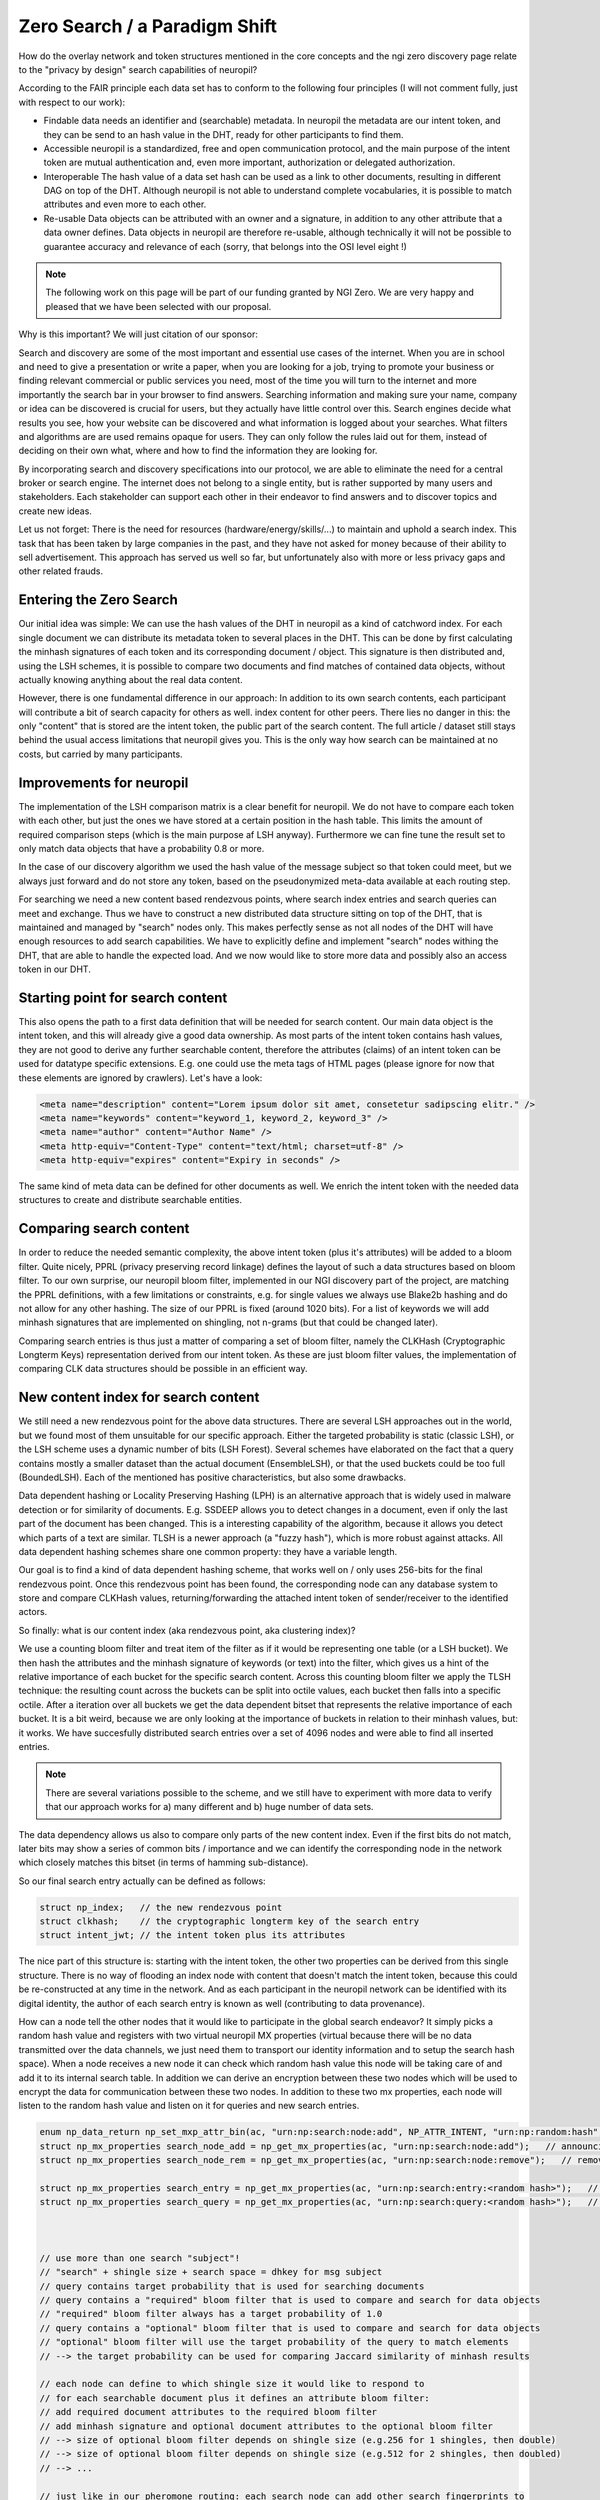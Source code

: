 ..
  SPDX-FileCopyrightText: 2016-2021 by pi-lar GmbH
..
  SPDX-License-Identifier: OSL-3.0

Zero Search / a Paradigm Shift
==============================

How do the overlay network and token structures mentioned in the core concepts and the ngi zero 
discovery page relate to the "privacy by design" search capabilities of neuropil?

According to the FAIR principle each data set has to conform to the following four principles 
(I will not comment fully, just with respect to our work):

- Findable
  data needs an identifier and (searchable) metadata. In neuropil the metadata are 
  our intent token, and they can be send to an hash value in the DHT, ready for other
  participants to find them.

- Accessible
  neuropil is a standardized, free and open communication protocol, and the main 
  purpose of the intent token are mutual authentication and, even more important, 
  authorization or delegated authorization. 

- Interoperable
  The hash value of a data set hash can be used as a link to other documents, resulting
  in different DAG on top of the DHT. Although neuropil is not able to understand 
  complete vocabularies, it is possible to match attributes and even more to each other. 

- Re-usable
  Data objects can be attributed with an owner and a signature, in addition to any other 
  attribute that a data owner defines. Data objects in neuropil are therefore re-usable, 
  although technically it will not be possible to guarantee accuracy and relevance of each 
  (sorry, that belongs into the OSI level eight !)


.. NOTE::
   The following work on this page will be part of our funding granted by NGI Zero.
   We are very happy and pleased that we have been selected with our proposal.

.. image:: _static/ngizero.png
   :align: left
   :alt: NGI Zero discovery
   :target: https://www.ngi.eu/about/ngi-zero/


Why is this important? We will just citation of our sponsor:

Search and discovery are some of the most important and essential use cases of the internet. 
When you are in school and need to give a presentation or write a paper, when you are looking 
for a job, trying to promote your business or finding relevant commercial or public services 
you need, most of the time you will turn to the internet and more importantly the search bar 
in your browser to find answers. Searching information and making sure your name, company or 
idea can be discovered is crucial for users, but they actually have little control over this. 
Search engines decide what results you see, how your website can be discovered and what information 
is logged about your searches. What filters and algorithms are are used remains opaque for users. 
They can only follow the rules laid out for them, instead of deciding on their own what, where 
and how to find the information they are looking for.

By incorporating search and discovery specifications into our protocol, we are able to eliminate 
the need for a central broker or search engine. The internet does not belong to a single entity, 
but is rather supported by many users and stakeholders. Each stakeholder can support each other 
in their endeavor to find answers and to discover topics and create new ideas.

Let us not forget: There is the need for resources (hardware/energy/skills/...) to maintain and 
uphold a search index. This task that has been taken by large companies in the past, and they have
not asked for money because of their ability to sell advertisement. This approach has served us
well so far, but unfortunately also with more or less privacy gaps and other related frauds.


Entering the Zero Search
************************

Our initial idea was simple: We can use the hash values of the DHT in neuropil as a kind of
catchword index. For each single document we can distribute its metadata token to several
places in the DHT. This can be done by first calculating the minhash signatures of each token
and its corresponding document / object. This signature is then distributed and, using the LSH
schemes, it is possible to compare two documents and find matches of contained data objects, 
without actually knowing anything about the real data content.

However, there is one fundamental difference in our approach: In addition to its own search 
contents, each participant will contribute a bit of search capacity for others as well. 
index content for other peers. There lies no danger in this: the only "content" that is stored 
are the intent token, the public part of the search content. The full article / dataset still 
stays behind the usual access limitations that neuropil gives you. This is the only way how
search can be maintained at no costs, but carried by many participants.


Improvements for neuropil
*************************

The implementation of the LSH comparison matrix is a clear benefit for neuropil. 
We do not have to compare each token with each other, but just the ones we have 
stored at a certain position in the hash table. This limits the amount of required 
comparison steps (which is the main purpose af LSH anyway). Furthermore we can fine 
tune the result set to only match data objects that have a probability 0.8 or more. 

In the case of our discovery algorithm we used the hash value of the message subject
so that token could meet, but we always just forward and do not store any token, based 
on the pseudonymized meta-data available at each routing step. 

For searching we need a new content based rendezvous points, where search index entries 
and search queries can meet and exchange. Thus we have to construct a new 
distributed data structure sitting on top of the DHT, that is maintained and managed 
by "search" nodes only. This makes perfectly sense as not all nodes of the DHT will have 
enough resources to add search capabilities. We have to explicitly define and implement "search"
nodes withing the DHT, that are able to handle the expected load. And we now would like 
to store more data and possibly also an access token in our DHT. 

Starting point for search content
*********************************

This also opens the path to a first data definition that will be needed for search content. Our 
main data object is the intent token, and this will already give a good data ownership. As most 
parts of the intent token contains hash values, they are not good to derive any further searchable
content, therefore the attributes (claims) of an intent token can be used for datatype specific extensions.
E.g. one could use the meta tags of HTML pages (please ignore for now that these elements are ignored 
by crawlers). Let's have a look:


.. code-block:: html

    <meta name="description" content="Lorem ipsum dolor sit amet, consetetur sadipscing elitr." /> 
    <meta name="keywords" content="keyword_1, keyword_2, keyword_3" /> 
    <meta name="author" content="Author Name" /> 
    <meta http-equiv="Content-Type" content="text/html; charset=utf-8" /> 
    <meta http-equiv="expires" content="Expiry in seconds" /> 


The same kind of meta data can be defined for other documents as well. We enrich the intent token
with the needed data structures to create and distribute searchable entities.


Comparing search content
************************

In order to reduce the needed semantic complexity, the above intent token (plus it's attributes) will be 
added to a bloom filter. Quite nicely, PPRL (privacy preserving record linkage) defines the layout of
such a data structures based on bloom filter. To our own surprise, our neuropil bloom filter, implemented
in our NGI discovery part of the project, are matching the PPRL definitions, with a few limitations or
constraints, e.g. for single values we always use Blake2b hashing and do not allow for any other hashing.
The size of our PPRL is fixed (around 1020 bits). For a list of keywords we will add minhash signatures 
that are implemented on shingling, not n-grams (but that could be changed later).

Comparing search entries is thus just a matter of comparing a set of bloom filter, namely the CLKHash 
(Cryptographic Longterm Keys) representation derived from our intent token. As these are just bloom
filter values, the implementation of comparing CLK data structures should be possible in an efficient way.


New content index for search content
************************************

We still need a new rendezvous point for the above data structures. There are several LSH approaches
out in the world, but we found most of them unsuitable for our specific approach. Either the targeted
probability is static (classic LSH), or the LSH scheme uses a dynamic number of bits (LSH Forest). 
Several schemes have elaborated on the fact that a query contains mostly a smaller dataset than the
actual document (EnsembleLSH), or that the used buckets could be too full (BoundedLSH). Each of the 
mentioned has positive characteristics, but also some drawbacks. 

Data dependent hashing or Locality Preserving Hashing (LPH) is an alternative approach that is widely
used in malware detection or for similarity of documents. E.g. SSDEEP allows you to detect changes in 
a document, even if only the last part of the document has been changed. This is a interesting
capability of the algorithm, because it allows you detect which parts of a text are similar. TLSH is
a newer approach (a "fuzzy hash"), which is more robust against attacks. All data dependent hashing 
schemes share one common property: they have a variable length.

Our goal is to find a kind of data dependent hashing scheme, that works well on / only uses 256-bits 
for the final rendezvous point. Once this rendezvous point has been found, the corresponding node can
any database system to store and compare CLKHash values, returning/forwarding the attached intent token
of sender/receiver to the identified actors. 

So finally: what is our content index (aka rendezvous point, aka clustering index)?

We use a counting bloom filter and treat item of the filter as if it would be representing one table
(or a LSH bucket). We then hash the attributes and the minhash signature of keywords (or text) into
the filter, which gives us a hint of the relative importance of each bucket for the specific search content.
Across this counting bloom filter we apply the TLSH technique: the resulting count across the buckets
can be split into octile values, each bucket then falls into a specific octile. After a iteration over
all buckets we get the data dependent bitset that represents the relative importance of each bucket.
It is a bit weird, because we are only looking at the importance of buckets in relation to their minhash
values, but: it works. We have succesfully distributed search entries over a set of 4096 nodes and were
able to find all inserted entries. 

.. NOTE::
   There are several variations possible to the scheme, and we still have to experiment with more data 
   to verify that our approach works for a) many different and b) huge number of data sets.

The data dependency allows us also to compare only parts of the new content index. Even if the first bits do
not match, later bits may show a series of common bits / importance and we can identify the corresponding 
node in the network which closely matches this bitset (in terms of hamming sub-distance).

So our final search entry actually can be defined as follows:

.. code-block:: javascript

    struct np_index;   // the new rendezvous point
    struct clkhash;    // the cryptographic longterm key of the search entry
    struct intent_jwt; // the intent token plus its attributes


The nice part of this structure is: starting with the intent token, the other two properties can be
derived from this single structure. There is no way of flooding an index node with content that doesn't 
match the intent token, because this could be re-constructed at any time in the network. And as each 
participant in the neuropil network can be identified with its digital identity, the author of each 
search entry is known as well (contributing to data provenance).

How can a node tell the other nodes that it would like to participate in the global search endeavor?
It simply picks a random hash value and registers with two virtual neuropil MX properties (virtual 
because there will be no data transmitted over the data channels, we just need them to transport our
identity information and to setup the search hash space). When a node receives a new node it can check
which random hash value this node will be taking care of and add it to its internal search table. In 
addition we can derive an encryption between these two nodes which will be used to encrypt the data 
for communication between these two nodes. In addition to these two mx properties, each node will 
listen to the random hash value and listen on it for queries and new search entries.

.. code-block:: javascript

    enum np_data_return np_set_mxp_attr_bin(ac, "urn:np:search:node:add", NP_ATTR_INTENT, "urn:np:random:hash", <random hash value>, NP_PUBLIC_KEY_BYTES);
    struct np_mx_properties search_node_add = np_get_mx_properties(ac, "urn:np:search:node:add");   // announcing a search node
    struct np_mx_properties search_node_rem = np_get_mx_properties(ac, "urn:np:search:node:remove");   // removing a search node

    struct np_mx_properties search_entry = np_get_mx_properties(ac, "urn:np:search:entry:<random hash>");   // announcing a search node
    struct np_mx_properties search_query = np_get_mx_properties(ac, "urn:np:search:query:<random hash>");   // announcing a search node



    // use more than one search "subject"!
    // "search" + shingle size + search space = dhkey for msg subject
    // query contains target probability that is used for searching documents
    // query contains a "required" bloom filter that is used to compare and search for data objects
    // "required" bloom filter always has a target probability of 1.0
    // query contains a "optional" bloom filter that is used to compare and search for data objects
    // "optional" bloom filter will use the target probability of the query to match elements
    // --> the target probability can be used for comparing Jaccard similarity of minhash results

    // each node can define to which shingle size it would like to respond to
    // for each searchable document plus it defines an attribute bloom filter:
    // add required document attributes to the required bloom filter
    // add minhash signature and optional document attributes to the optional bloom filter
    // --> size of optional bloom filter depends on shingle size (e.g.256 for 1 shingles, then double)
    // --> size of optional bloom filter depends on shingle size (e.g.512 for 2 shingles, then doubled)
    // --> ...
    
    // just like in our pheromone routing: each search node can add other search fingerprints to
    // its own database (a skiplist). Each node forwards its search entries to other nodes
    // we do not need to use dhkeys, but the bloom filter structure as the ordering element
    // additionaly we keep/maintain a skipgraph that matches "closer" search entries.

    // How is the membership vector of a search defined? 
    // construct the (several) dhkey from a minhash, size of minhash has to be a multiple of 8*uint32_t,
    // minimum size is one octet(= dhkey)
    // several dhkeys can be added to get more than one point in search "space", same effect as hashing concatenated rows
    // -> entries can be added multiple times (in different hash tables) with different levels of detail
    // whether a node will add an entry to its skiplist depends on a comparison of node dhkey and the 
    // concatenated bloom filter. It is possible to take other search peers into account to further divide
    // the available search space.
    // Additionally we can use the Jaccard similarity as a measure whether similar bloom filter can be 
    // joined into a single filter, or to limit the length of each skiplist.

    // we reverted the search queries: search data structures are made available from bottom down 
    // to "upper levels", queries can then be forwarded to the nodes where the bloom filter matches best.
    // the final nodes can match their own search content and then return their contained access token 
    // (possibly including a abstract text) to the querying node.

    // even a query only node could keep a local skiplist with cached results.
    // each query node can select one or more of the different query subjects and initiate searches.
    // most probably it will make sense to only choose some of the bands, and certainly it doesn't make
    // sense to use the 9-shingle space when only a single search item has been entered.
    // a user could be able to define a set of required attributes. These attributes can be extracted
    // from common search objects or standards like A5.
    // a query node will collect data and sort by number of matching entries or number of matching 
    // links/dhkey

    // we have to use a special identity for search nodes, otherwise each person who would like to query
    // would have to accept an arbitrary amount of token. This is not related to the content owners who
    // can transmit their identities later when a search ws successful. It is required for the first 
    // stage of searched. 

    // when searching, start with initial dhkey and lookup entries
    // entries could contain more data / larger minhash signatures 
    // -> continue with additional data and search until no result is found
    // attach result to continued search and do map/reduce in each visited node
    // return found entries to querying node with match rate





// other stuff

Rendezvous Hashing:
each node -> seed + weight (weight defines how many entries a node can handle)
--> weighted score := hash(key, seed) -> 64bit int -> to float -> score = 1/log(float) -> weight * score
--> node selection := for each node -> weighted score -> pick nodes with highest score


skip list:
l0:    x -- x -- x -- x -- x -- x -- x -- x -- x -- x -- x 
l1:    x -- - -- - -- x -- x -- - -- x -- - -- x -- - -- x
l2:    - -- - -- - -- x -- - -- - -- x -- - -- - -- - -- x
l3:    - -- - -- - -- x -- - -- - -- x -- - -- - -- - -- -


skip graph:
each x can be a skip list on its own
definition into which lists an element has to be: membership vector (x)

prefix trie:  a --> ab --> ab4 ...
              a --> a0 --> a0d ...
              x --> c1 --> c12 ...


forest lsh:
variable length signature := concatenated hash function(key) = (H1(key),H2(key),H3(key),H4(key),...)
length signature can be extended if the result is not unique
-> create and use several trees, query returns m items from each tree


---------------------------------------------------
| Distance/Similarity metric | LSH implementation |
---------------------------------------------------
| Euclidean Distance         | Random Projection  |
| Jaccard Similarity         | MinHash            |
| Hamming Distance           | Bit Sampling       |
| Cosine Similarity          | SimHash            |
---------------------------------------------------


First technical design
**********************

.. NOTE::
   The technical design to implement our neuropil bloom filter and the lookup table is work 
   in progress.


Literature / Links:

qptries : https://github.com/fanf2/qp
use hamming distance and __popcount(x) as an index to a trie
'''
You can use popcount() to implement a sparse array of length N containing M < N members 
using bitmap of length N and a packed vector of M elements. A member i is present in the 
array if bit i is set, so M == popcount(bitmap). The index of member i in the packed vector 
is the popcount of the bits preceding i.
    mask = 1 << i;
    if(bitmap & mask)
        member = vector[popcount(bitmap & mask-1)]
'''

TresholdLSH (TLSH) / https://tlsh.org/

Skip Graph: http://cs-www.cs.yale.edu/homes/shah/pubs/soda2003.pdf

Coral / DSHT (distributed sloppy hash table): https://www.coralcdn.org/docs/coral-iptps03.pdf

visual presentation of numbers: https://www.exploratorium.edu/blogs/tangents/composite-patterns

CRUSH partitioning protocol: https://ceph.com/wp-content/uploads/2016/08/weil-crush-sc06.pdf

ring-cover-trees for ANN: https://homes.cs.washington.edu/~sham/papers/ml/cover_tree.pdf
                          http://www.corelab.ntua.gr/~ebamp/oldpage/material/Approximate%20Nearest%20Neighbors.pdf

LSH Forest: http://infolab.stanford.edu/~bawa/Pub/similarity.pdf

https://aerodatablog.wordpress.com/2017/11/29/locality-sensitive-hashing-lsh/#E2LSH-ref

CIFF - Common Index File Format // https://github.com/osirrc/ciff

https://www.uni-due.de/~hq0215/documents/2013/Schnell_2013_PPRL_ISI.pdf

CLK Hash : https://clkhash.readthedocs.io/


